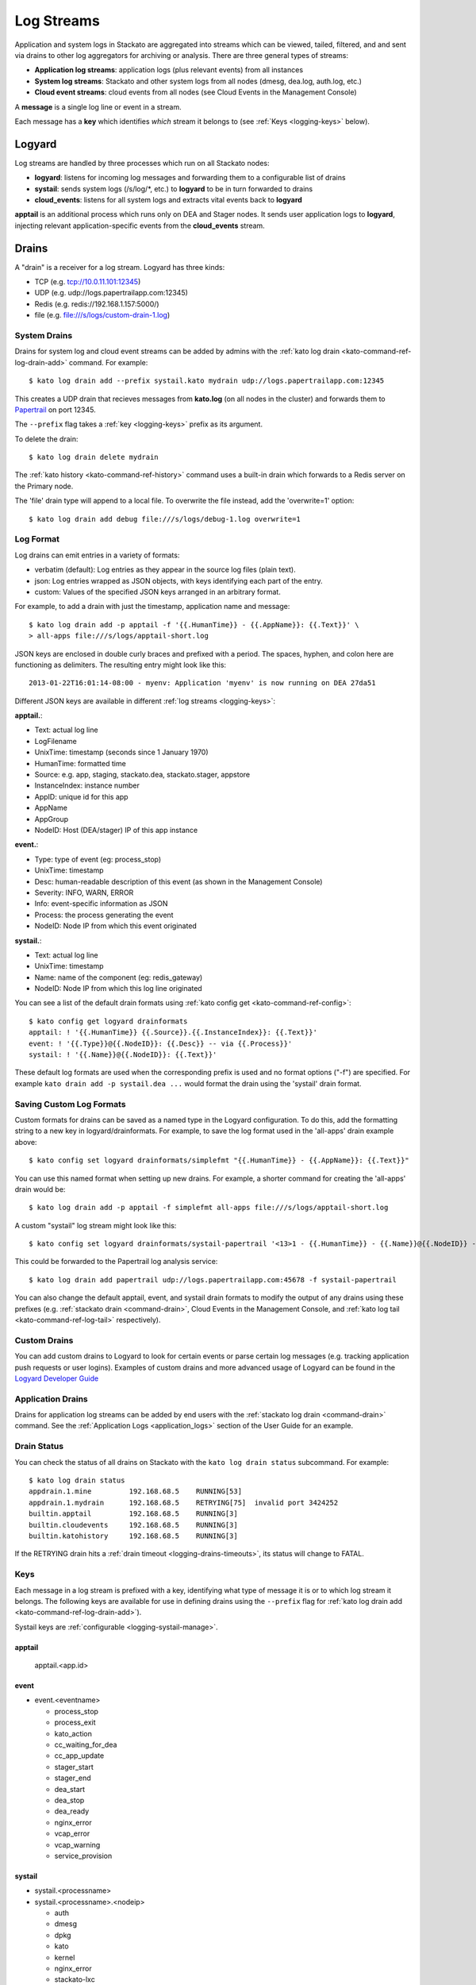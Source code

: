 .. index:: Logyard

.. _logging:

Log Streams
===========

Application and system logs in Stackato are aggregated into streams
which can be viewed, tailed, filtered, and and sent via drains to other
log aggregators for archiving or analysis. There are three general types
of streams:

* **Application log streams**: application logs (plus relevant events) from all instances

* **System log streams**: Stackato and other system logs from all nodes (dmesg, dea.log, auth.log, etc.)

* **Cloud event streams**: cloud events from all nodes (see Cloud Events in the Management Console)

A **message** is a single log line or event in a stream.

Each message has a **key** which identifies *which* stream it belongs to
(see :ref:`Keys <logging-keys>` below).

.. index:: logyard processes

.. _logging-processes:

Logyard
-------

Log streams are handled by three processes which run on all Stackato nodes:

* **logyard**: listens for incoming log messages and forwarding them to
  a configurable list of drains

* **systail**: sends system logs (/s/log/\*, etc.) to **logyard** to be
  in turn forwarded to drains

* **cloud_events**: listens for all system logs and extracts vital events
  back to **logyard**

**apptail** is an additional process which runs only on DEA and Stager
nodes. It sends user application logs to **logyard**, injecting relevant
application-specific events from the **cloud_events** stream.


.. _logging-drains:

Drains
------

A "drain" is a receiver for a log stream. Logyard has three kinds:

* TCP (e.g. tcp://10.0.11.101:12345)

* UDP (e.g. udp://logs.papertrailapp.com:12345)

* Redis (e.g. redis://192.168.1.157:5000/)

* file (e.g. file:///s/logs/custom-drain-1.log)


.. _logging-drains-system:

System Drains
^^^^^^^^^^^^^

Drains for system log and cloud event streams can be added by admins
with the :ref:`kato log drain <kato-command-ref-log-drain-add>` command.
For example::

  $ kato log drain add --prefix systail.kato mydrain udp://logs.papertrailapp.com:12345

This creates a UDP drain that recieves messages from **kato.log**
(on all nodes in the cluster) and forwards them to `Papertrail
<https://papertrailapp.com/>`_ on port 12345.

The ``--prefix`` flag takes a :ref:`key <logging-keys>` prefix as its
argument.

To delete the drain::

  $ kato log drain delete mydrain

The :ref:`kato history <kato-command-ref-history>` command uses a
built-in drain which forwards to a Redis server on the Primary node.

The 'file' drain type will append to a local file. To overwrite the
file instead, add the 'overwrite=1' option::

  $ kato log drain add debug file:///s/logs/debug-1.log overwrite=1

.. _logging-format:

Log Format
^^^^^^^^^^

Log drains can emit entries in a variety of formats:

* verbatim (default): Log entries as they appear in the source log files (plain text).

* json: Log entries wrapped as JSON objects, with keys identifying each part of the entry.

* custom: Values of the specified JSON keys arranged in an arbitrary format.

For example, to add a drain with just the timestamp, application name and message::

  $ kato log drain add -p apptail -f '{{.HumanTime}} - {{.AppName}}: {{.Text}}' \
  > all-apps file:///s/logs/apptail-short.log

JSON keys are enclosed in double curly braces and prefixed with a
period. The spaces, hyphen, and colon here are functioning as
delimiters. The resulting entry might look like this::

  2013-01-22T16:01:14-08:00 - myenv: Application 'myenv' is now running on DEA 27da51

Different JSON keys are available in different :ref:`log streams <logging-keys>`: 

**apptail.**:

* Text: actual log line
* LogFilename 
* UnixTime: timestamp (seconds since  1 January 1970)
* HumanTime: formatted time
* Source: e.g. app, staging, stackato.dea, stackato.stager, appstore
* InstanceIndex: instance number
* AppID: unique id for this app
* AppName
* AppGroup
* NodeID: Host (DEA/stager) IP of this app instance

**event.**:

* Type: type of event (eg: process_stop) 
* UnixTime: timestamp
* Desc: human-readable description of this event (as shown in the Management Console)
* Severity: INFO, WARN, ERROR
* Info: event-specific information as JSON
* Process: the process generating the event
* NodeID: Node IP from which this event originated

**systail.**:

* Text: actual log line
* UnixTime: timestamp
* Name: name of the component (eg: redis_gateway)
* NodeID: Node IP from which this log line originated

You can see a list of the default drain formats using :ref:`kato config
get <kato-command-ref-config>`::

  $ kato config get logyard drainformats
  apptail: ! '{{.HumanTime}} {{.Source}}.{{.InstanceIndex}}: {{.Text}}'
  event: ! '{{.Type}}@{{.NodeID}}: {{.Desc}} -- via {{.Process}}'
  systail: ! '{{.Name}}@{{.NodeID}}: {{.Text}}'

These default log formats are used when the corresponding prefix is used
and no format options ("-f") are specified. For example ``kato drain add
-p systail.dea ...`` would format the drain using the 'systail' drain
format.

.. _logging-drains-save-format:

Saving Custom Log Formats
^^^^^^^^^^^^^^^^^^^^^^^^^

Custom formats for drains can be saved as a named type in the Logyard
configuration. To do this, add the formatting string to a new key in
logyard/drainformats. For example, to save the log format used in the
'all-apps' drain example above::

  $ kato config set logyard drainformats/simplefmt "{{.HumanTime}} - {{.AppName}}: {{.Text}}"

You can use this named format when setting up new drains. For example, a
shorter command for creating the 'all-apps' drain would be::

  $ kato log drain add -p apptail -f simplefmt all-apps file:///s/logs/apptail-short.log

A custom "systail" log stream might look like this::

  $ kato config set logyard drainformats/systail-papertrail '<13>1 - {{.HumanTime}} - {{.Name}}@{{.NodeID}} -- {{.Text}}'

This could be forwarded to the Papertrail log analysis service::

  $ kato log drain add papertrail udp://logs.papertrailapp.com:45678 -f systail-papertrail
  
You can also change the default apptail, event, and systail drain
formats to modify the output of any drains using these prefixes (e.g.
:ref:`stackato drain <command-drain>`, Cloud Events in the Management
Console, and :ref:`kato log tail <kato-command-ref-log-tail>`
respectively).

.. _logging-drains-custom:

Custom Drains
^^^^^^^^^^^^^

You can add custom drains to Logyard to look for certain events or parse
certain log messages (e.g. tracking application push requests or user
logins). Examples of custom drains and more advanced usage of Logyard
can be found in the `Logyard Developer Guide
<https://github.com/ActiveState/logyard-devguide#readme>`_


.. _logging-drains-app:

Application Drains
^^^^^^^^^^^^^^^^^^

Drains for application log streams can be added by end users with the
:ref:`stackato log drain <command-drain>` command. See the
:ref:`Application Logs <application_logs>` section of the User Guide for
an example.

.. _logging-drains-status:

Drain Status
^^^^^^^^^^^^

You can check the status of all drains on Stackato with the ``kato log
drain status`` subcommand. For example::

  $ kato log drain status
  appdrain.1.mine         192.168.68.5    RUNNING[53]
  appdrain.1.mydrain      192.168.68.5    RETRYING[75]  invalid port 3424252
  builtin.apptail         192.168.68.5    RUNNING[3]
  builtin.cloudevents     192.168.68.5    RUNNING[3]
  builtin.katohistory     192.168.68.5    RUNNING[3]

If the RETRYING drain hits a :ref:`drain timeout
<logging-drains-timeouts>`, its status will change to FATAL.

.. _logging-keys:

Keys
^^^^

Each message in a log stream is prefixed with a key, identifying what
type of message it is or to which log stream it belongs. The following
keys are available for use in defining drains using the ``--prefix``
flag for :ref:`kato log drain add <kato-command-ref-log-drain-add>`).

Systail keys are :ref:`configurable <logging-systail-manage>`.

apptail
~~~~~~~

  apptail.<app.id>


event
~~~~~

* event.<eventname>

  * process_stop

  * process_exit

  * kato_action

  * cc_waiting_for_dea

  * cc_app_update

  * stager_start

  * stager_end

  * dea_start

  * dea_stop

  * dea_ready

  * nginx_error

  * vcap_error

  * vcap_warning

  * service_provision

.. _logging-keys-systail:

systail
~~~~~~~

* systail.<processname>

* systail.<processname>.<nodeip>

  * auth
  * dmesg
  * dpkg
  * kato
  * kernel
  * nginx_error
  * stackato-lxc
  * supervisord
  * cc_nginx_error
  * app_mdns
  * app_store
  * applog_redis
  * apptail
  * avahi_publisher
  * cc_nginx
  * cloud_controller
  * cloud_events
  * dea
  * doozerd
  * aok
  * filesystem_gateway
  * filesystem_node
  * harbor_gateway
  * harbor_node
  * harbor_proxy_connector
  * harbor_redis
  * health_manager
  * logyard
  * memcached_gateway
  * memcached_node
  * mongodb_gateway
  * mongodb_node
  * mysql
  * mysql_gateway
  * mysql_node
  * nats_server
  * nginx
  * postgresql
  * postgresql_gateway
  * postgresql_node
  * prealloc
  * rabbit_gateway
  * rabbit_node
  * redis_gateway
  * redis_node
  * redis_server
  * router
  * router2g
  * stager
  * systail

.. _logging-systail-manage:

Managing the systail stream
^^^^^^^^^^^^^^^^^^^^^^^^^^^

The list above shows the default systail keys. These can keys can be
modified with the :ref:`kato config <kato-command-ref-config>` command
to add arbitrary system log files to the stream or change the log file
source for an existing key.

* To retrieve the current list of log files being streamed::

  $ kato config get logyard systail/log_files

* To remove a log file from the stream::

  $ kato config del logyard systail/log_files/dpkg

* To add a new log file to the stream::

  $ kato config set logyard systail/log_files/dpkg /var/log/dpkg.log

Restart the ``systail`` process after adding or removing log files::

  $ kato process restart systail


.. note::

  Do not remove the default Stackato log stream keys (i.e. anything in
  the :ref:`systail <logging-keys-systail>` list above) as this would
  affect the output of ``kato tail``.


.. _logging-configuration:

Configuration
-------------

Stackato has a number of configurable limits on application log drains
to help prevent performance problems the logging subsystems. These
settings can all be viewed and set with :ref:`kato config
<kato-command-ref-config>` commands as described below:

.. _logging-drains-timeouts:

Drain Timeouts
^^^^^^^^^^^^^^

* **logyard** **retrylimits**: If a drain gets disconnected (e.g. if the
  log aggregation service goes down), Logyard will retry the connection
  at the following intervals:

  * once every 5 seconds for 1 to 2 minutes
  * once every 30 seconds for 5 minutes
  * once every 1 minute for 10 minutes
  * once every 5 minutes until connect or destroyed

  This ensures that once connectivity is restored, the drains will
  re-establish their connections within (at most) 5 minutes.

  Application drains will retry for one day. Temporary drains (e.g. ``kato
  tail``) will retry for 25 minutes. All other drains will retry
  indefinitely.

  These timeouts can be configured. To see a list of the configured
  timeouts, use :ref:`kato config get <kato-command-ref-config>`. For
  example::
  
    $ kato config get logyard retrylimits
    appdrain.: 24h
    tmp.: 25m
    
  To set a timout (minimum 21m), use :ref:`kato config set
  <kato-command-ref-config>`. For example, to set the timeout limit to 10
  hours on all drains named with the prefix "papertrail"::
  
    $ kato config set logyard retrylimits/papertrail 10h
  
  These limits will take effect on new drains, deleted/re-created drains,
  or for all matching drains after ``kato process restart logyard`` has
  been run on all nodes.


.. _logging-user-limits:

User Drain Limit
^^^^^^^^^^^^^^^^

* **cloud_controller** **max_user_drains** (default 200): limits the
  total number of concurrent user application drains running on a
  Stackato system. Once this limit is reached, users will see the
  following notificition when trying to add a new drain::

    Error 22002: No more drains can be added; contact your cluster
    admin.

  To change the limit, set ``max_user_drains`` in the cloud_controller
  configuration. For example, to change this limit to 250 drains::

    $ kato config set cloud_controller max_user_drains 250

Apptail Limits
^^^^^^^^^^^^^^

* **apptail** **read_limit** (default 16MB): defines the maximum number
  of bytes to read from the end of application log files. This is done
  to prevent performance problems during restart of the ``apptail``
  process (or nodes running the process) if the log file sources have
  grown extremely large.

  When this limit is reached, a warning such as the following will appear
  in both the Cloud Events stream and the application's log stream::

    WARN -- [exampleapp] Skipping much of a large log file (stderr); size (26122040 bytes) > read_limit (15728640 bytes)

  To change the read_limit to 100MB::

    $ kato config set apptail read_limit 100

* **apptail** **rate_limit** (default 400): limits the number of log
  lines per second that can be read from an application log file. The
  ``apptail`` process reads (at most) the specified number of log lines
  per second, after which it will wait for one second before resuming. A
  line similar to the ``read_limit`` warning above is inserted in the
  stream to explain the missing data. 
  
  To change the rate_limit to 300 lines::

    $ kato config set apptail rate_limit 300

